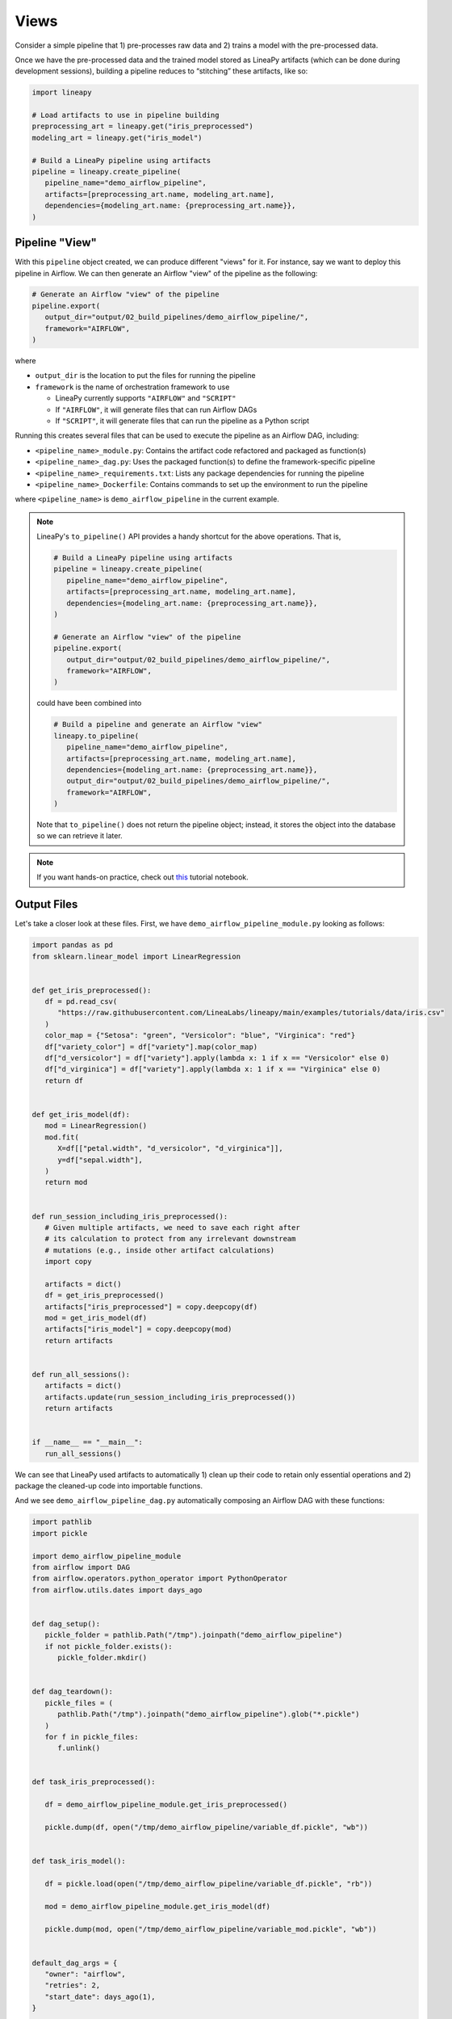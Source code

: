 Views
=====

Consider a simple pipeline that 1) pre-processes raw data and 2) trains a model with the pre-processed data.

.. image:: pipeline.png
  :width: 600
  :align: center
  :alt: Pipeline Example

Once we have the pre-processed data and the trained model stored as LineaPy artifacts (which can be done during development sessions),
building a pipeline reduces to “stitching” these artifacts, like so:

.. code:: python

   import lineapy

   # Load artifacts to use in pipeline building
   preprocessing_art = lineapy.get("iris_preprocessed")
   modeling_art = lineapy.get("iris_model")

   # Build a LineaPy pipeline using artifacts
   pipeline = lineapy.create_pipeline(
      pipeline_name="demo_airflow_pipeline",
      artifacts=[preprocessing_art.name, modeling_art.name],
      dependencies={modeling_art.name: {preprocessing_art.name}},
   )

Pipeline "View"
---------------

With this ``pipeline`` object created, we can produce different "views" for it.
For instance, say we want to deploy this pipeline in Airflow. We can then generate
an Airflow "view" of the pipeline as the following:

.. code:: python

   # Generate an Airflow "view" of the pipeline
   pipeline.export(
      output_dir="output/02_build_pipelines/demo_airflow_pipeline/",
      framework="AIRFLOW",
   )

where

* ``output_dir`` is the location to put the files for running the pipeline

* ``framework`` is the name of orchestration framework to use

  * LineaPy currently supports ``"AIRFLOW"`` and ``"SCRIPT"``

  * If ``"AIRFLOW"``, it will generate files that can run Airflow DAGs

  * If ``"SCRIPT"``, it will generate files that can run the pipeline as a Python script

Running this creates several files that can be used to execute the pipeline as an Airflow DAG, including:

* ``<pipeline_name>_module.py``: Contains the artifact code refactored and packaged as function(s)

* ``<pipeline_name>_dag.py``: Uses the packaged function(s) to define the framework-specific pipeline

* ``<pipeline_name>_requirements.txt``: Lists any package dependencies for running the pipeline

* ``<pipeline_name>_Dockerfile``: Contains commands to set up the environment to run the pipeline

where ``<pipeline_name>`` is ``demo_airflow_pipeline`` in the current example.

.. note::

   LineaPy's ``to_pipeline()`` API provides a handy shortcut for the above operations. That is, 

   .. code:: python

      # Build a LineaPy pipeline using artifacts
      pipeline = lineapy.create_pipeline(
         pipeline_name="demo_airflow_pipeline",
         artifacts=[preprocessing_art.name, modeling_art.name],
         dependencies={modeling_art.name: {preprocessing_art.name}},
      )

      # Generate an Airflow "view" of the pipeline
      pipeline.export(
         output_dir="output/02_build_pipelines/demo_airflow_pipeline/",
         framework="AIRFLOW",
      )

   could have been combined into

   .. code:: python

      # Build a pipeline and generate an Airflow "view"
      lineapy.to_pipeline(
         pipeline_name="demo_airflow_pipeline",
         artifacts=[preprocessing_art.name, modeling_art.name],
         dependencies={modeling_art.name: {preprocessing_art.name}},
         output_dir="output/02_build_pipelines/demo_airflow_pipeline/",
         framework="AIRFLOW",
      )

   Note that ``to_pipeline()`` does not return the pipeline object; instead,
   it stores the object into the database so we can retrieve it later.

.. note::

   If you want hands-on practice,
   check out `this <https://github.com/LineaLabs/lineapy/blob/main/examples/tutorials/02_build_pipelines.ipynb>`_ tutorial notebook.

Output Files
------------

Let's take a closer look at these files. First, we have ``demo_airflow_pipeline_module.py`` looking as follows:

.. code:: python

   import pandas as pd
   from sklearn.linear_model import LinearRegression


   def get_iris_preprocessed():
      df = pd.read_csv(
         "https://raw.githubusercontent.com/LineaLabs/lineapy/main/examples/tutorials/data/iris.csv"
      )
      color_map = {"Setosa": "green", "Versicolor": "blue", "Virginica": "red"}
      df["variety_color"] = df["variety"].map(color_map)
      df["d_versicolor"] = df["variety"].apply(lambda x: 1 if x == "Versicolor" else 0)
      df["d_virginica"] = df["variety"].apply(lambda x: 1 if x == "Virginica" else 0)
      return df


   def get_iris_model(df):
      mod = LinearRegression()
      mod.fit(
         X=df[["petal.width", "d_versicolor", "d_virginica"]],
         y=df["sepal.width"],
      )
      return mod


   def run_session_including_iris_preprocessed():
      # Given multiple artifacts, we need to save each right after
      # its calculation to protect from any irrelevant downstream
      # mutations (e.g., inside other artifact calculations)
      import copy

      artifacts = dict()
      df = get_iris_preprocessed()
      artifacts["iris_preprocessed"] = copy.deepcopy(df)
      mod = get_iris_model(df)
      artifacts["iris_model"] = copy.deepcopy(mod)
      return artifacts


   def run_all_sessions():
      artifacts = dict()
      artifacts.update(run_session_including_iris_preprocessed())
      return artifacts


   if __name__ == "__main__":
      run_all_sessions()

We can see that LineaPy used artifacts to automatically 1) clean up their code to retain only essential operations and 2) package the cleaned-up code into importable functions.

And we see ``demo_airflow_pipeline_dag.py`` automatically composing an Airflow DAG with these functions:

.. code:: python

   import pathlib
   import pickle

   import demo_airflow_pipeline_module
   from airflow import DAG
   from airflow.operators.python_operator import PythonOperator
   from airflow.utils.dates import days_ago


   def dag_setup():
      pickle_folder = pathlib.Path("/tmp").joinpath("demo_airflow_pipeline")
      if not pickle_folder.exists():
         pickle_folder.mkdir()


   def dag_teardown():
      pickle_files = (
         pathlib.Path("/tmp").joinpath("demo_airflow_pipeline").glob("*.pickle")
      )
      for f in pickle_files:
         f.unlink()


   def task_iris_preprocessed():

      df = demo_airflow_pipeline_module.get_iris_preprocessed()

      pickle.dump(df, open("/tmp/demo_airflow_pipeline/variable_df.pickle", "wb"))


   def task_iris_model():

      df = pickle.load(open("/tmp/demo_airflow_pipeline/variable_df.pickle", "rb"))

      mod = demo_airflow_pipeline_module.get_iris_model(df)

      pickle.dump(mod, open("/tmp/demo_airflow_pipeline/variable_mod.pickle", "wb"))


   default_dag_args = {
      "owner": "airflow",
      "retries": 2,
      "start_date": days_ago(1),
   }

   with DAG(
      dag_id="demo_airflow_pipeline_dag",
      schedule_interval="*/15 * * * *",
      max_active_runs=1,
      catchup=False,
      default_args=default_dag_args,
   ) as dag:

      setup = PythonOperator(
         task_id="dag_setup",
         python_callable=dag_setup,
      )

      teardown = PythonOperator(
         task_id="dag_teardown",
         python_callable=dag_teardown,
      )

      iris_preprocessed = PythonOperator(
         task_id="iris_preprocessed_task",
         python_callable=task_iris_preprocessed,
      )

      iris_model = PythonOperator(
         task_id="iris_model_task",
         python_callable=task_iris_model,
      )

      iris_preprocessed >> iris_model

      setup >> iris_preprocessed

      iris_model >> teardown

Next, we see ``demo_airflow_pipeline_requirements.txt`` listing dependencies for running the pipeline:

.. code:: none

   pandas==1.3.5
   sklearn==1.0.2
   lineapy

Finally, we have the automatically generated Dockerfile (``demo_airflow_pipeline_Dockerfile``), which facilitates pipeline execution:

.. code:: docker

   FROM apache/airflow:latest-python3.10

   RUN mkdir /tmp/installers
   WORKDIR /tmp/installers

   # copy all the requirements to run the current dag
   COPY ./_requirements.txt ./
   # install the required libs
   RUN pip install -r ./_requirements.txt

   WORKDIR /opt/airflow/dags
   COPY . .

   WORKDIR /opt/airflow

   CMD [ "standalone" ]

.. _testingairflow:

Testing Locally
---------------

With these automatically generated files, we can quickly test running the pipeline locally.
First, we run the following command to build a Docker image:

.. code:: bash

    docker build -t <image_name> . -f <pipeline_name>_Dockerfile

where ``<pipeline_name>_Dockerfile`` is the name of the automatically generated Dockerfile and
``<image_name>`` is the image name of our choice.

We then stand up a container instance with the following command:

.. code:: bash

    docker run -it -p 8080:8080 <image_name>

In the current example where we set ``framework="AIRFLOW"``, this will result in an Airflow instance
with an executable DAG in it.
